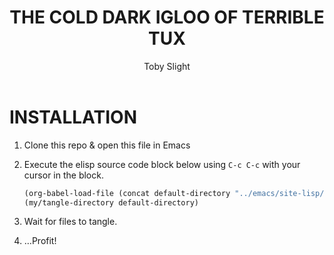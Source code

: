 #+TITLE: THE COLD DARK IGLOO OF TERRIBLE TUX
#+AUTHOR: Toby Slight
#+PROPERTY: header-args+ :results silent

* INSTALLATION

1) Clone this repo & open this file in Emacs
2) Execute the elisp source code block below using ~C-c C-c~ with your cursor
   in the block.

   #+BEGIN_SRC emacs-lisp :results silent
     (org-babel-load-file (concat default-directory "../emacs/site-lisp/my-tangles.org"))
     (my/tangle-directory default-directory)
   #+END_SRC

3) Wait for files to tangle.
4) ...Profit!
